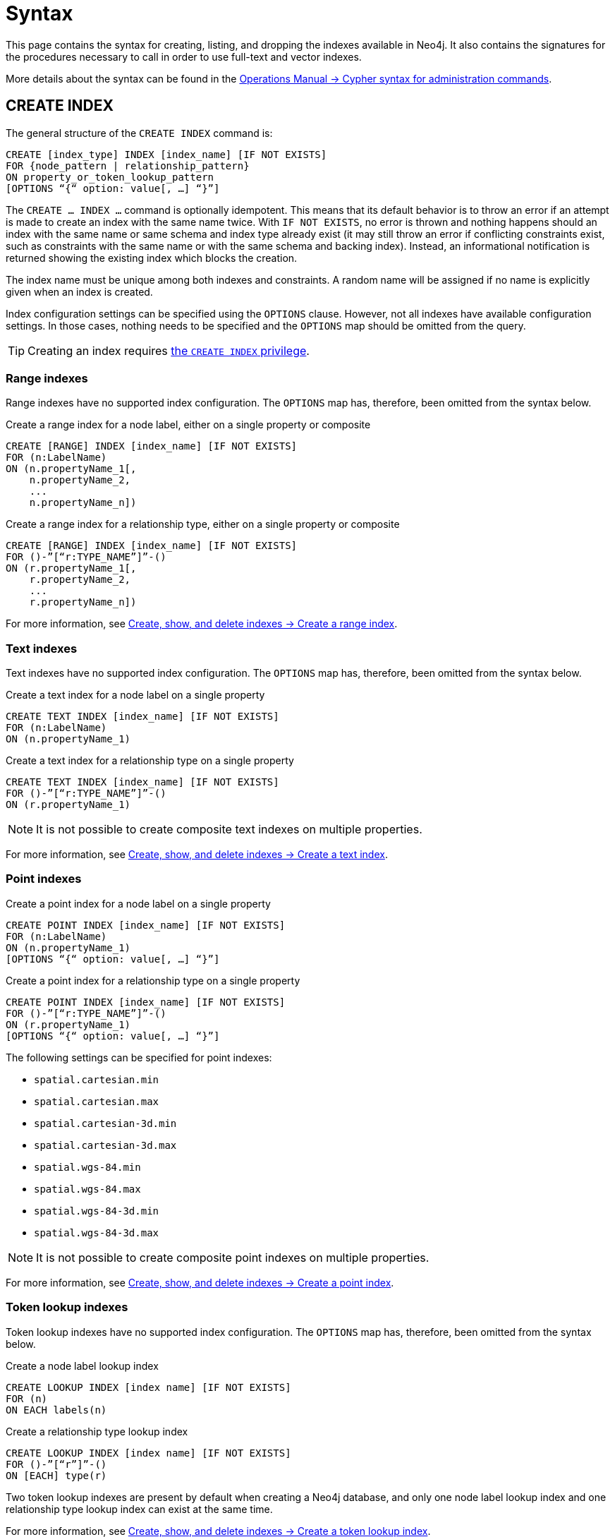 :description: Syntax for creating, listing, querying and dropping indexes in Neo4j.
= Syntax

This page contains the syntax for creating, listing, and dropping the indexes available in Neo4j.
It also contains the signatures for the procedures necessary to call in order to use full-text and vector indexes.

More details about the syntax can be found in the link:{neo4j-docs-base-uri}/operations-manual/{page-version}/database-administration/syntax/[Operations Manual -> Cypher syntax for administration commands].

[[create-index]]
== CREATE INDEX

The general structure of the `CREATE INDEX` command is:

[source, syntax]
----
CREATE [index_type] INDEX [index_name] [IF NOT EXISTS]
FOR {node_pattern | relationship_pattern}
ON property_or_token_lookup_pattern
[OPTIONS “{“ option: value[, …] “}”]
----

The `CREATE … INDEX …` command is optionally idempotent.
This means that its default behavior is to throw an error if an attempt is made to create an index with the same name twice.
With `IF NOT EXISTS`, no error is thrown and nothing happens should an index with the same name or same schema and index type already exist (it may still throw an error if conflicting constraints exist, such as constraints with the same name or with the same schema and backing index).
Instead, an informational notification is returned showing the existing index which blocks the creation.

The index name must be unique among both indexes and constraints.
A random name will be assigned if no name is explicitly given when an index is created.

Index configuration settings can be specified using the `OPTIONS` clause.
However, not all indexes have available configuration settings.
In those cases, nothing needs to be specified and the `OPTIONS` map should be omitted from the query.

[TIP]
Creating an index requires link:{neo4j-docs-base-uri}/operations-manual/{page-version}/authentication-authorization/database-administration/#access-control-database-administration-index[the `CREATE INDEX` privilege].

[[create-range-index]]
=== Range indexes

Range indexes have no supported index configuration.
The `OPTIONS` map has, therefore, been omitted from the syntax below.

.Create a range index for a node label, either on a single property or composite
[source,syntax]
----
CREATE [RANGE] INDEX [index_name] [IF NOT EXISTS]
FOR (n:LabelName) 
ON (n.propertyName_1[,
    n.propertyName_2,
    ...
    n.propertyName_n])
----

.Create a range index for a relationship type, either on a single property or composite
[source,syntax]
----
CREATE [RANGE] INDEX [index_name] [IF NOT EXISTS]
FOR ()-”[“r:TYPE_NAME”]”-() 
ON (r.propertyName_1[,
    r.propertyName_2,
    ...
    r.propertyName_n])
----

For more information, see xref:indexes/search-performance-indexes/managing-indexes.adoc#create-range-index[Create, show, and delete indexes -> Create a range index].

[[create-text-index]]
=== Text indexes

Text indexes have no supported index configuration.
The `OPTIONS` map has, therefore, been omitted from the syntax below.

.Create a text index for a node label on a single property
[source,syntax]
----
CREATE TEXT INDEX [index_name] [IF NOT EXISTS]
FOR (n:LabelName) 
ON (n.propertyName_1)
----

.Create a text index for a relationship type on a single property
[source,syntax]
----
CREATE TEXT INDEX [index_name] [IF NOT EXISTS]
FOR ()-”[“r:TYPE_NAME”]”-() 
ON (r.propertyName_1)
----

[NOTE]
It is not possible to create composite text indexes on multiple properties.

For more information, see xref:indexes/search-performance-indexes/managing-indexes.adoc#create-text-index[Create, show, and delete indexes -> Create a text index].

[[create-point-index]]
=== Point indexes

.Create a point index for a node label on a single property
[source, syntax]
----
CREATE POINT INDEX [index_name] [IF NOT EXISTS]
FOR (n:LabelName) 
ON (n.propertyName_1)
[OPTIONS “{“ option: value[, …] “}”]
----

[source, syntax]
.Create a point index for a relationship type on a single property
----
CREATE POINT INDEX [index_name] [IF NOT EXISTS]
FOR ()-”[“r:TYPE_NAME”]”-() 
ON (r.propertyName_1)
[OPTIONS “{“ option: value[, …] “}”]
----

The following settings can be specified for point indexes:

* `spatial.cartesian.min`
* `spatial.cartesian.max`
* `spatial.cartesian-3d.min`
* `spatial.cartesian-3d.max`
* `spatial.wgs-84.min`
* `spatial.wgs-84.max`
* `spatial.wgs-84-3d.min`
* `spatial.wgs-84-3d.max`

[NOTE]
It is not possible to create composite point indexes on multiple properties.

For more information, see xref:indexes/search-performance-indexes/managing-indexes.adoc#create-point-index[Create, show, and delete indexes -> Create a point index].

[[create-lookup-index]]
=== Token lookup indexes

Token lookup indexes have no supported index configuration.
The `OPTIONS` map has, therefore, been omitted from the syntax below.

.Create a node label lookup index
[source,syntax]
----
CREATE LOOKUP INDEX [index name] [IF NOT EXISTS]
FOR (n) 
ON EACH labels(n)
----

.Create a relationship type lookup index
[source,syntax]
----
CREATE LOOKUP INDEX [index name] [IF NOT EXISTS]
FOR ()-”[“r”]”-() 
ON [EACH] type(r)
----

Two token lookup indexes are present by default when creating a Neo4j database, and only one node label lookup index and one relationship type lookup index can exist at the same time.

For more information, see xref:indexes/search-performance-indexes/managing-indexes.adoc#create-lookup-index[Create, show, and delete indexes -> Create a token lookup index].

[[create-full-text-index]]
=== Full-text indexes

.Create a full-text index for one or more node labels, either on a single property or multiple properties
[source,syntax]
----
CREATE FULLTEXT INDEX [index_name] [IF NOT EXISTS]
FOR (n:LabelName[“|” …]) 
ON EACH “[“ n.propertyName[, ...] “]”
[OPTIONS “{“ option: value[, …] “}”]
----

.Create a full-text index for one or more relationship types, either on a single property or multiple properties
[source,syntax]
----
CREATE FULLTEXT INDEX [index_name] [IF NOT EXISTS]
FOR ()-”[“r:TYPE_NAME[“|” ...]”]”-()
ON EACH “[“ r.propertyName[, ...] “]”
[OPTIONS “{“ option: value[, …] “}”]
----

The following settings can be specified for full-text indexes:

* `fulltext.analyzer` - specifies what analyzer to use (the `db.index.fulltext.listAvailableAnalyzers` procedure lists what analyzers are available).
* `fulltext.eventually_consistent` - specifies whether a full-text index is eventually consistent.
If set to `true`, it will ensure that updates from committing transactions are applied in a background thread.

For more information, see xref:indexes/semantic-indexes/full-text-indexes.adoc#create-full-text-indexes[Full-text indexes - Create full-text indexes].

[[create-vector-index]]
=== Vector indexes

.Create a vector index for a node label on a single property 
[source,syntax]
----
CREATE VECTOR INDEX [index_name] [IF NOT EXISTS]
FOR (n:LabelName) 
ON (n.propertyName)
[OPTIONS “{“ option: value[, …] “}”]
----

[source, syntax]
.Create a vector index for a relationship type on a single property 
----
CREATE VECTOR INDEX [index_name] [IF NOT EXISTS]
FOR ()-”[“r:TYPE_NAME”]”-()
ON (r.propertyName)
[OPTIONS “{“ option: value[, …] “}”]
----

For a full list of all vector index settings, see xref:indexes/semantic-indexes/vector-indexes.adoc#configuration-settings[Vector index configuration settings].


[source,syntax]
----
OPTIONS {
  indexConfig: {
    `vector.dimensions`: $dimension,
    `vector.similarity_function`: $similarityFunction 
  }
}
----

[NOTE]
It is not possible to create composite vector indexes on multiple properties.

For more information, see xref:indexes/semantic-indexes/vector-indexes.adoc#create-vector-index[Vector indexes - Create and configure vector indexes].

[[list-index]]
== SHOW INDEX

[TIP]
Listing indexes requires link:{neo4j-docs-base-uri}/operations-manual/{page-version}/authentication-authorization/database-administration/#access-control-database-administration-index[the `SHOW INDEX` privilege].

.List indexes in the database (either all or filtered on index type)
[source, syntax]
----
SHOW [ALL | FULLTEXT | LOOKUP | POINT | RANGE | TEXT | VECTOR] INDEX[ES]
[YIELD { * | field[,...] } [ORDER BY field[,...]] [SKIP n] [LIMIT n]]
[WHERE expression]
[RETURN field[, ...] [ORDER BY field[, ...]] [SKIP n] [LIMIT n]]
----

When using the `RETURN` clause, the `YIELD` clause is mandatory.

For more information, see xref:indexes/search-performance-indexes/managing-indexes.adoc#list-indexes[Create, show, and delete indexes -> SHOW INDEXES].

[[query-semantic-indexes]]
== Query semantic indexes

Neo4j’s semantic indexes are not used automatically in Cypher queries.
To use them, specific procedures must be called. Their signatures can be seen below.

[[query-full-text-index]]
=== Full-text indexes

.Query full-text index on nodes: db.index.fulltext.queryNodes
[source,syntax]
----
CALL db.index.fulltext.queryNodes(indexName :: STRING, queryString :: STRING, options = {} :: MAP)
----

.Query full-text index on relationships: db.index.fulltext.queryRelationships
[source, syntax]
----
CALL db.index.fulltext.queryRelationships(indexName :: STRING, queryString :: STRING, options = {} :: MAP) 
----

The valid _key: value_ pairs for the `options` map are:

* skip: <number> — skip the top N results.
* limit: <number> — limit the number of results returned.
* analyzer: <string> — use the specified analyzer as a search analyzer for this query.

The `options` map and all of the keys are optional. 

For more information, see xref:indexes/semantic-indexes/full-text-indexes.adoc#query-full-text-indexes[Full-text indexes - Query full-text indexes].

[[query-vector-index]]
=== Vector indexes

.Query vector-text index on nodes: db.index.vector.queryNodes
[source,syntax]
----
CALL db.index.vector.queryNodes(indexName :: STRING, numberOfNearestNeighbours :: INTEGER, query :: LIST<INTEGER | FLOAT>)
----

.Query vector-text index on relationships: db.index.vector.queryRelationships
[source,syntax]
----
CALL db.index.vector.queryRelationships(indexName :: STRING, numberOfNearestNeighbours :: INTEGER, query :: LIST<INTEGER | FLOAT>)
----

The `numberOfNearestNeighbours` refers to the number of nearest neighbors to return as the neighborhood.
The `query` vector refers to the `LIST<FLOAT>` in which to search for the neighborhood.

For more information, see xref:indexes/semantic-indexes/vector-indexes.adoc#indexes-vector-query[Vector indexes - Query vector indexes].

[[drop-index]]
== DROP INDEX

The `DROP INDEX` command can drop indexes of all types using their name.
The name of the index can be found using the `SHOW INDEXES` command, given in the output column `name`.

The `DROP INDEX` command is optionally idempotent.
This means that its default behavior is to throw an error if an attempt is made to drop the same index twice.
With `IF EXISTS`, no error is thrown and nothing happens should the index not exist.
Instead, an informational notification is returned detailing that the index does not exist.

[TIP]
Dropping indexes requires link:{neo4j-docs-base-uri}/operations-manual/{page-version}/authentication-authorization/database-administration/#access-control-database-administration-index[the `DROP INDEX` privilege].

.Drop an index of any index type
[source,syntax]
----
DROP INDEX index_name [IF EXISTS]
----

For more information, see xref:indexes/search-performance-indexes/managing-indexes.adoc#drop-indexes[Create, show, and delete indexes -> DROP INDEX].
